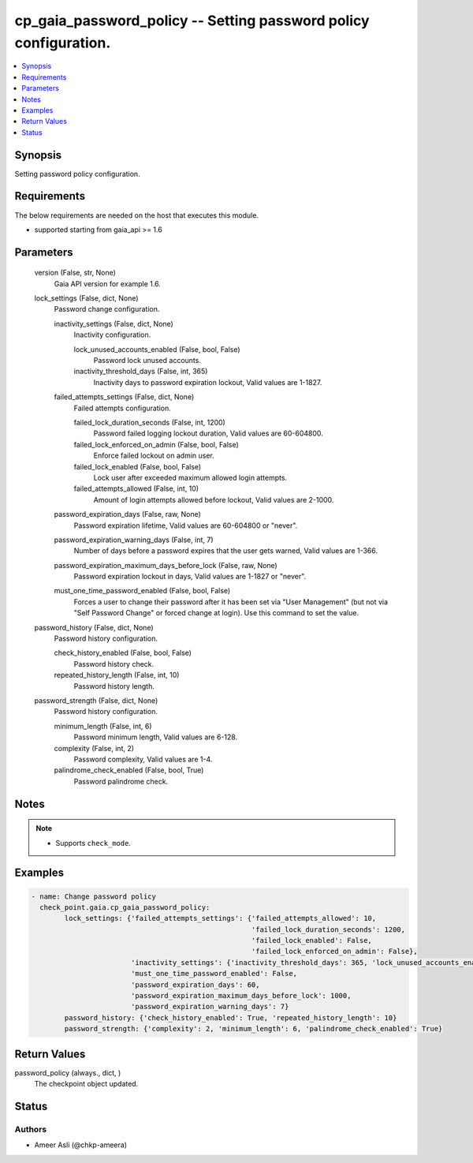 .. _cp_gaia_password_policy_module:


cp_gaia_password_policy -- Setting password policy configuration.
=================================================================

.. contents::
   :local:
   :depth: 1


Synopsis
--------

Setting password policy configuration.



Requirements
------------
The below requirements are needed on the host that executes this module.

- supported starting from gaia\_api \>= 1.6



Parameters
----------

  version (False, str, None)
    Gaia API version for example 1.6.


  lock_settings (False, dict, None)
    Password change configuration.


    inactivity_settings (False, dict, None)
      Inactivity configuration.


      lock_unused_accounts_enabled (False, bool, False)
        Password lock unused accounts.


      inactivity_threshold_days (False, int, 365)
        Inactivity days to password expiration lockout, Valid values are 1-1827.



    failed_attempts_settings (False, dict, None)
      Failed attempts configuration.


      failed_lock_duration_seconds (False, int, 1200)
        Password failed logging lockout duration, Valid values are 60-604800.


      failed_lock_enforced_on_admin (False, bool, False)
        Enforce failed lockout on admin user.


      failed_lock_enabled (False, bool, False)
        Lock user after exceeded maximum allowed login attempts.


      failed_attempts_allowed (False, int, 10)
        Amount of login attempts allowed before lockout, Valid values are 2-1000.



    password_expiration_days (False, raw, None)
      Password expiration lifetime, Valid values are 60-604800 or "never".


    password_expiration_warning_days (False, int, 7)
      Number of days before a password expires that the user gets warned, Valid values are 1-366.


    password_expiration_maximum_days_before_lock (False, raw, None)
      Password expiration lockout in days, Valid values are 1-1827 or "never".


    must_one_time_password_enabled (False, bool, False)
      Forces a user to change their password after it has been set via "User Management" (but not via "Self Password Change" or forced change at login). Use this command to set the value.



  password_history (False, dict, None)
    Password history configuration.


    check_history_enabled (False, bool, False)
      Password history check.


    repeated_history_length (False, int, 10)
      Password history length.



  password_strength (False, dict, None)
    Password history configuration.


    minimum_length (False, int, 6)
      Password minimum length, Valid values are 6-128.


    complexity (False, int, 2)
      Password complexity, Valid values are 1-4.


    palindrome_check_enabled (False, bool, True)
      Password palindrome check.






Notes
-----

.. note::
   - Supports \ :literal:`check\_mode`\ .




Examples
--------

.. code-block:: yaml+jinja

    
    - name: Change password policy
      check_point.gaia.cp_gaia_password_policy:
            lock_settings: {'failed_attempts_settings': {'failed_attempts_allowed': 10,
                                                         'failed_lock_duration_seconds': 1200,
                                                         'failed_lock_enabled': False,
                                                         'failed_lock_enforced_on_admin': False},
                            'inactivity_settings': {'inactivity_threshold_days': 365, 'lock_unused_accounts_enabled': False},
                            'must_one_time_password_enabled': False,
                            'password_expiration_days': 60,
                            'password_expiration_maximum_days_before_lock': 1000,
                            'password_expiration_warning_days': 7}
            password_history: {'check_history_enabled': True, 'repeated_history_length': 10}
            password_strength: {'complexity': 2, 'minimum_length': 6, 'palindrome_check_enabled': True}



Return Values
-------------

password_policy (always., dict, )
  The checkpoint object updated.





Status
------





Authors
~~~~~~~

- Ameer Asli (@chkp-ameera)


